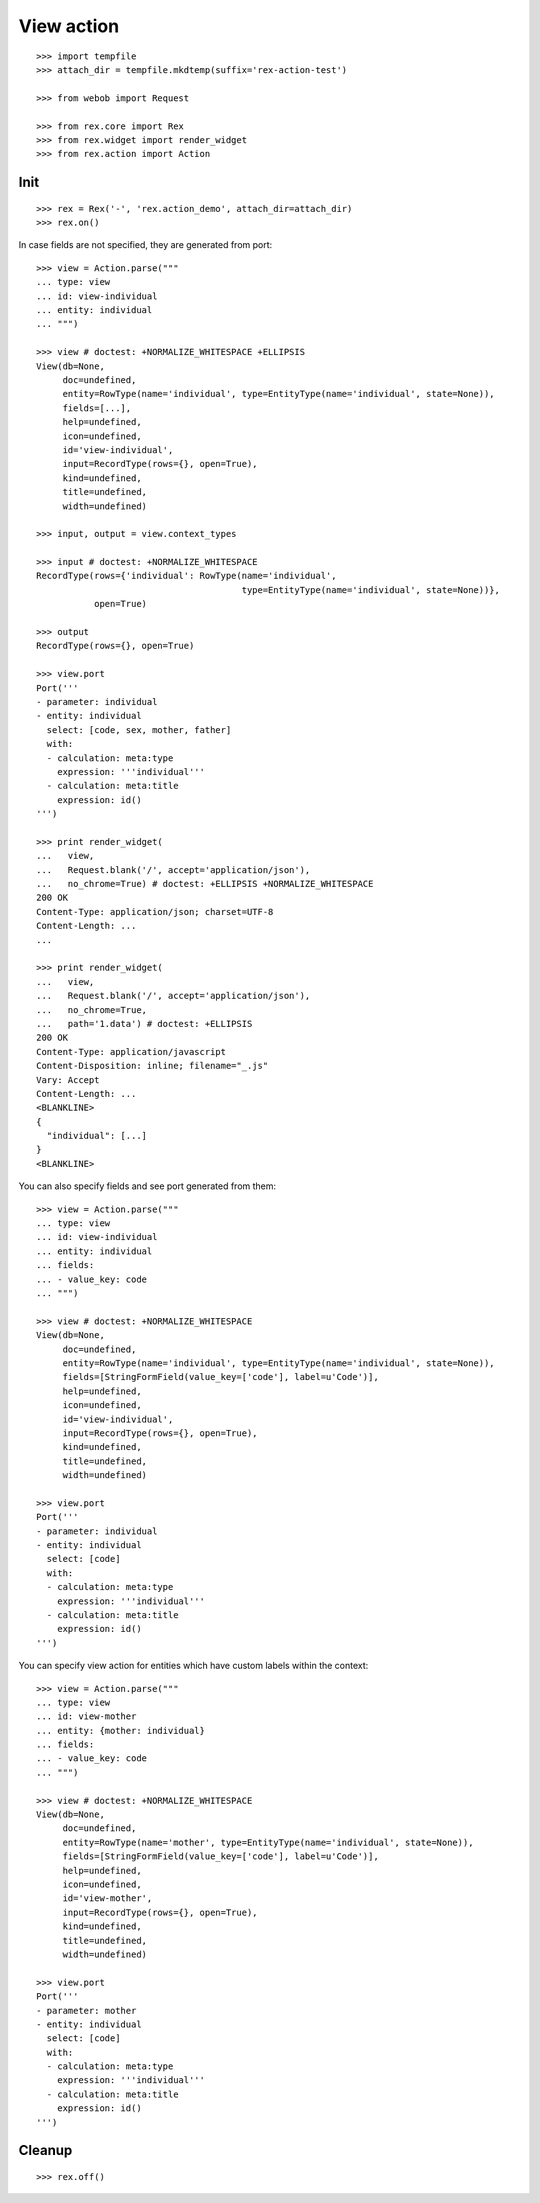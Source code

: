 View action
===========

::

  >>> import tempfile
  >>> attach_dir = tempfile.mkdtemp(suffix='rex-action-test')

  >>> from webob import Request

  >>> from rex.core import Rex
  >>> from rex.widget import render_widget
  >>> from rex.action import Action

Init
----

::

  >>> rex = Rex('-', 'rex.action_demo', attach_dir=attach_dir)
  >>> rex.on()

In case fields are not specified, they are generated from port::

  >>> view = Action.parse("""
  ... type: view
  ... id: view-individual
  ... entity: individual
  ... """)

  >>> view # doctest: +NORMALIZE_WHITESPACE +ELLIPSIS
  View(db=None,
       doc=undefined,
       entity=RowType(name='individual', type=EntityType(name='individual', state=None)),
       fields=[...],
       help=undefined,
       icon=undefined,
       id='view-individual',
       input=RecordType(rows={}, open=True),
       kind=undefined,
       title=undefined,
       width=undefined)

  >>> input, output = view.context_types

  >>> input # doctest: +NORMALIZE_WHITESPACE
  RecordType(rows={'individual': RowType(name='individual',
                                         type=EntityType(name='individual', state=None))},
             open=True)

  >>> output
  RecordType(rows={}, open=True)

  >>> view.port
  Port('''
  - parameter: individual
  - entity: individual
    select: [code, sex, mother, father]
    with:
    - calculation: meta:type
      expression: '''individual'''
    - calculation: meta:title
      expression: id()
  ''')

  >>> print render_widget(
  ...   view,
  ...   Request.blank('/', accept='application/json'),
  ...   no_chrome=True) # doctest: +ELLIPSIS +NORMALIZE_WHITESPACE
  200 OK
  Content-Type: application/json; charset=UTF-8
  Content-Length: ...
  ...

  >>> print render_widget(
  ...   view,
  ...   Request.blank('/', accept='application/json'),
  ...   no_chrome=True,
  ...   path='1.data') # doctest: +ELLIPSIS
  200 OK
  Content-Type: application/javascript
  Content-Disposition: inline; filename="_.js"
  Vary: Accept
  Content-Length: ...
  <BLANKLINE>
  {
    "individual": [...]
  }
  <BLANKLINE>

You can also specify fields and see port generated from them::

  >>> view = Action.parse("""
  ... type: view
  ... id: view-individual
  ... entity: individual
  ... fields:
  ... - value_key: code
  ... """)

  >>> view # doctest: +NORMALIZE_WHITESPACE
  View(db=None,
       doc=undefined,
       entity=RowType(name='individual', type=EntityType(name='individual', state=None)),
       fields=[StringFormField(value_key=['code'], label=u'Code')],
       help=undefined,
       icon=undefined,
       id='view-individual',
       input=RecordType(rows={}, open=True),
       kind=undefined,
       title=undefined,
       width=undefined)

  >>> view.port
  Port('''
  - parameter: individual
  - entity: individual
    select: [code]
    with:
    - calculation: meta:type
      expression: '''individual'''
    - calculation: meta:title
      expression: id()
  ''')

You can specify view action for entities which have custom labels within the
context::

  >>> view = Action.parse("""
  ... type: view
  ... id: view-mother
  ... entity: {mother: individual}
  ... fields:
  ... - value_key: code
  ... """)

  >>> view # doctest: +NORMALIZE_WHITESPACE
  View(db=None,
       doc=undefined,
       entity=RowType(name='mother', type=EntityType(name='individual', state=None)), 
       fields=[StringFormField(value_key=['code'], label=u'Code')],
       help=undefined,
       icon=undefined,
       id='view-mother',
       input=RecordType(rows={}, open=True),
       kind=undefined,
       title=undefined,
       width=undefined)

  >>> view.port
  Port('''
  - parameter: mother
  - entity: individual
    select: [code]
    with:
    - calculation: meta:type
      expression: '''individual'''
    - calculation: meta:title
      expression: id()
  ''')

Cleanup
-------

::

  >>> rex.off()
